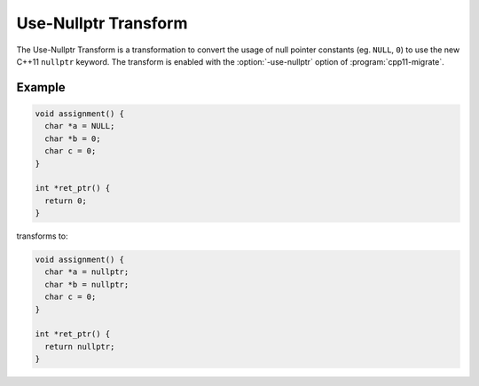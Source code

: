 .. index:: Use-Nullptr Transform

=====================
Use-Nullptr Transform
=====================

The Use-Nullptr Transform is a transformation to convert the usage of null
pointer constants (eg. ``NULL``, ``0``) to use the new C++11 ``nullptr``
keyword. The transform is enabled with the :option:`-use-nullptr` option of
:program:`cpp11-migrate`.

Example
=======

.. code-block:: c++

  void assignment() {
    char *a = NULL;
    char *b = 0;
    char c = 0;
  }

  int *ret_ptr() {
    return 0;
  }


transforms to:

.. code-block:: c++

  void assignment() {
    char *a = nullptr;
    char *b = nullptr;
    char c = 0;
  }

  int *ret_ptr() {
    return nullptr;
  }
